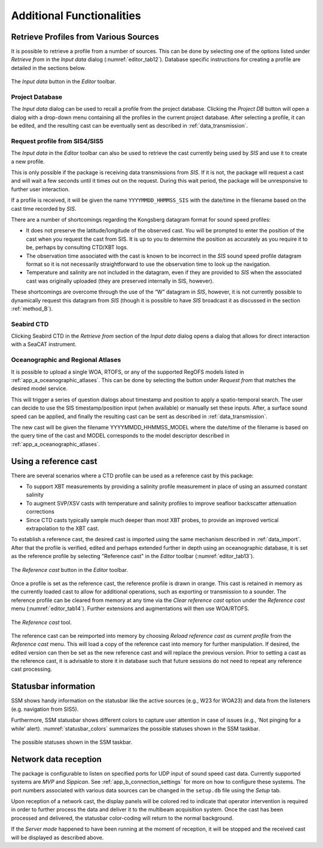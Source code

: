 .. _additional_functionalities:

**************************
Additional Functionalities
**************************


Retrieve Profiles from Various Sources
======================================

.. index:: profile, synthetic profile

It is possible to retrieve a profile from a number of sources. This can be done by
selecting one of the options listed under *Retrieve from* in the *Input data* dialog (:numref:`editor_tab12`). Database
specific instructions for creating a profile are detailed in the sections below.


.. _editor_tab12:
.. figure:: ./_static/editor_tab12.png
    :width: 600px
    :align: center
    :alt: data storage
    :figclass: align-center

    The *Input data* button in the *Editor* toolbar.

Project Database
----------------
The *Input data* dialog can be used to recall a profile from the project database. Clicking the *Project DB* button will
open a dialog with a drop-down menu containing all the profiles in the current project database. After selecting a
profile, it can be edited, and the resulting cast can be eventually sent as described in :ref:`data_transmission`.

Request profile from SIS4/SIS5
------------------------------

.. index:: SIS, profile

The *Input data* in the *Editor* toolbar can also be used to retrieve the cast currently being used by *SIS* and
use it to create a new profile.

This is only possible if the package is receiving data transmissions from *SIS*.
If it is not, the package will request a cast and will wait a few seconds until it times out on the request.
During this wait period, the package will be unresponsive to further user interaction.

If a profile is received, it will be given the name ``YYYYMMDD_HHMMSS_SIS`` with the date/time in the filename
based on the cast time recorded by *SIS*.

There are a number of shortcomings regarding the Kongsberg datagram format for sound speed profiles:

* It does not preserve the latitude/longitude of the observed cast. You will be prompted to enter the position of the cast when you request the cast from SIS. It is up to you to determine the position as accurately as you require it to be, perhaps by consulting CTD/XBT logs.
* The observation time associated with the cast is known to be incorrect in the *SIS* sound speed profile datagram format so it is not necessarily straightforward to use the observation time to look up the navigation.
* Temperature and salinity are not included in the datagram, even if they are provided to *SIS* when the associated cast was originally uploaded (they are preserved internally in SIS, however).

These shortcomings are overcome through the use of the “W” datagram in *SIS*, however, it is not currently possible
to dynamically request this datagram from *SIS* (though it is possible to have *SIS* broadcast it
as discussed in the section :ref:`method_B`).


Seabird CTD
-----------
Clicking Seabird CTD in the *Retrieve from* section of the *Input data* dialog opens a dialog that allows for direct
interaction with a SeaCAT instrument.


Oceanographic and Regional Atlases
----------------------------------

.. index:: WOA, synthetic profile
.. index:: RTOFS, synthetic profile
.. index:: RegOFS, synthetic profile

It is possible to upload a single WOA, RTOFS, or any of the supported RegOFS models listed in :ref:`app_a_oceanographic_atlases`.
This can be done by selecting the button under *Request from* that matches the desired model service.

This will trigger a series of question dialogs about timestamp and position to apply a spatio-temporal search.
The user can decide to use the SIS timestamp/position input (when available) or manually set these inputs.
After, a surface sound speed can be applied, and finally the resulting cast can be sent as described in :ref:`data_transmission`.

The new cast will be given the filename YYYYMMDD_HHMMSS_MODEL where the date/time
of the filename is based on the query time of the cast and MODEL corresponds to the model descriptor described in :ref:`app_a_oceanographic_atlases`.

Using a reference cast
======================

There are several scenarios where a CTD profile can be used as a reference cast by this package:

* To support XBT measurements by providing a salinity profile measurement in place of using an assumed constant salinity
* To augment SVP/XSV casts with temperature and salinity profiles to improve seafloor backscatter attenuation corrections
* Since CTD casts typically sample much deeper than most XBT probes, to provide an improved vertical extrapolation to the XBT cast.

To establish a reference cast, the desired cast is imported using the same mechanism described in :ref:`data_import`.
After that the profile is verified, edited and perhaps extended further in depth using an oceanographic database,
it is set as the reference profile by selecting "Reference cast" in the *Editor* toolbar (:numref:`editor_tab13`).

.. _editor_tab13:
.. figure:: ./_static/editor_tab13.png
    :width: 640px
    :align: center
    :alt: data storage
    :figclass: align-center

    The *Reference cast* button in the *Editor* toolbar.

Once a profile is set as the reference cast, the reference profile is drawn in orange.
This cast is retained in memory as the currently loaded cast to allow for additional operations,
such as exporting or transmission to a sounder. The reference profile can be cleared from memory at any time
via the *Clear reference cast* option under the *Reference cast* menu (:numref:`editor_tab14`).
Further extensions and augmentations will then use WOA/RTOFS.

.. _editor_tab14:
.. figure:: ./_static/editor_tab14.png
    :width: 280px
    :align: center
    :alt: reference cast
    :figclass: align-center

    The *Reference cast* tool.

The reference cast can be reimported into memory by choosing *Reload reference cast as current profile* from the *Reference cast* menu.
This will load a copy of the reference cast into memory for further manipulation.
If desired, the edited version can then be set as the new reference cast and will replace the previous version.
Prior to setting a cast as the reference cast, it is advisable to store it in database such that future sessions
do not need to repeat any reference cast processing.

Statusbar information
=====================

.. index:: statusbar

SSM shows handy information on the statusbar like the active sources (e.g., W23 for WOA23) and data from the listeners
(e.g. navigation from SIS5).

Furthermore, SSM statusbar shows different colors to capture user attention in case of issues (e.g., ‘Not pinging for a
while’ alert). :numref:`statusbar_colors` summarizes the possible statuses shown in the SSM taskbar.

.. _statusbar_colors:
.. figure:: ./_static/statusbar_colors.png
    :width: 640px
    :align: center
    :alt: statusbar colors
    :figclass: align-center

    The possible statuses shown in the SSM taskbar.

Network data reception
======================

The package is configurable to listen on specified ports for UDP input of sound speed cast data.
Currently supported systems are *MVP* and *Sippican*. See :ref:`app_b_connection_settings` for more on how
to configure these systems. The port numbers associated with various data sources can be changed
in the ``setup.db`` file using the *Setup* tab.

Upon reception of a network cast, the display panels will be colored red to indicate that operator intervention
is required in order to further process the data and deliver it to the multibeam acquisition system.
Once the cast has been processed and delivered, the statusbar color-coding will return to the normal background.

If the *Server mode* happened to have been running at the moment of reception, it will be stopped and
the received cast will be displayed as described above.
